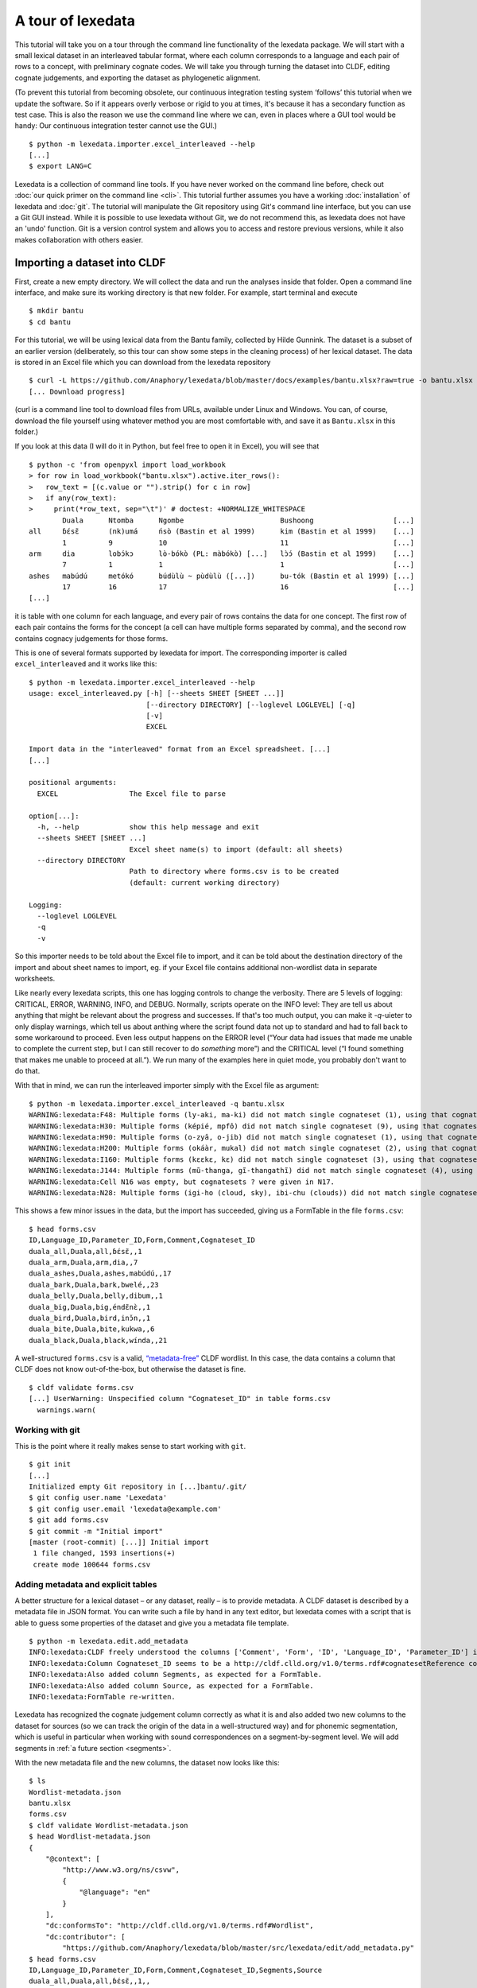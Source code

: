 ##################
A tour of lexedata
##################

This tutorial will take you on a tour through the command line functionality of
the lexedata package. We will start with a small lexical dataset in an
interleaved tabular format, where each column corresponds to a language and each
pair of rows to a concept, with preliminary cognate codes. We will take you
through turning the dataset into CLDF, editing cognate judgements, and
exporting the dataset as phylogenetic alignment.

(To prevent this tutorial from becoming obsolete, our continuous integration
testing system ‘follows’ this tutorial when we update the software. So if it
appears overly verbose or rigid to you at times, it's because it has a secondary
function as test case. This is also the reason we use the command line where we
can, even in places where a GUI tool would be handy: Our continuous integration
tester cannot use the GUI.) ::

    $ python -m lexedata.importer.excel_interleaved --help
    [...]
    $ export LANG=C

Lexedata is a collection of command line tools. If you have never worked on the
command line before, check out :doc:`our quick primer on the command line <cli>`. This
tutorial further assumes you have a working :doc:`installation` of lexedata and
:doc:`git`. The tutorial will manipulate the Git repository using Git's command line
interface, but you can use a Git GUI instead. While it is possible to use lexedata without Git, we do not recommend this, as lexedata does not have an 'undo' function. Git is a version control system and allows you to access and restore previous versions, while it also makes collaboration with others easier.

*****************************
Importing a dataset into CLDF
*****************************

First, create a new empty directory. We will collect the data and run
the analyses inside that folder. Open a command line interface, and
make sure its working directory is that new folder. For example,
start terminal and execute ::

    $ mkdir bantu
    $ cd bantu

For this tutorial, we will be using lexical data from the Bantu family,
collected by Hilde Gunnink. The dataset is a subset of an earlier version 
(deliberately, so this tour can show some steps in the cleaning process) of her lexical dataset.
The data is stored in an Excel file which you can download from
the lexedata repository ::

    $ curl -L https://github.com/Anaphory/lexedata/blob/master/docs/examples/bantu.xlsx?raw=true -o bantu.xlsx
    [... Download progress]

(curl is a command line tool to download files from URLs, available
under Linux and Windows. You can, of course, download the file
yourself using whatever method you are most comfortable with, and save
it as ``Bantu.xlsx`` in this folder.)

If you look at this data (I will do it in Python, but feel free to open it in
Excel), you will see that ::

    $ python -c 'from openpyxl import load_workbook
    > for row in load_workbook("bantu.xlsx").active.iter_rows():
    >   row_text = [(c.value or "").strip() for c in row]
    >   if any(row_text):
    >     print(*row_text, sep="\t")' # doctest: +NORMALIZE_WHITESPACE
            Duala      Ntomba      Ngombe                       Bushoong                   [...]
    all     ɓɛ́sɛ̃       (nk)umá     ńsò (Bastin et al 1999)      kim (Bastin et al 1999)    [...]
            1          9           10                           11                         [...]
    arm     dia        lobɔ́kɔ      lò-bókò (PL: màbókò) [...]   lɔ̀ɔ́ (Bastin et al 1999)    [...]
            7          1           1                            1                          [...]
    ashes   mabúdú     metókó      búdùlù ~ pùdùlù ([...])      bu-tók (Bastin et al 1999) [...]
            17         16          17                           16                         [...]
    [...]

it is table with one column for each language, and every pair of rows contains
the data for one concept. The first row of each pair contains the forms for the
concept (a cell can have multiple forms separated by comma), and the second row
contains cognacy judgements for those forms.

This is one of several formats supported by lexedata for import. The
corresponding importer is called ``excel_interleaved`` and it works like this::

    $ python -m lexedata.importer.excel_interleaved --help
    usage: excel_interleaved.py [-h] [--sheets SHEET [SHEET ...]]
                                [--directory DIRECTORY] [--loglevel LOGLEVEL] [-q]
                                [-v]
                                EXCEL

    Import data in the "interleaved" format from an Excel spreadsheet. [...]
    [...]

    positional arguments:
      EXCEL                 The Excel file to parse

    option[...]:
      -h, --help            show this help message and exit
      --sheets SHEET [SHEET ...]
                            Excel sheet name(s) to import (default: all sheets)
      --directory DIRECTORY
                            Path to directory where forms.csv is to be created
                            (default: current working directory)

    Logging:
      --loglevel LOGLEVEL
      -q
      -v

So this importer needs to be told about the Excel file to import, and it can be
told about the destination directory of the import and about sheet names to
import, eg. if your Excel file contains additional non-wordlist data in separate
worksheets.

Like nearly every lexedata scripts, this one has logging controls to change the
verbosity. There are 5 levels of logging: CRITICAL, ERROR, WARNING, INFO, and
DEBUG. Normally, scripts operate on the INFO level: They are tell us about
anything that might be relevant about the progress and successes. If that's too
much output, you can make it *-q*-uieter to only display warnings, which tell us
about anthing where the script found data not up to standard and had to fall
back to some workaround to proceed. Even less output happens on the ERROR level
(“Your data had issues that made me unable to complete the current step, but I
can still recover to do *something* more”) and the CRITICAL level (“I found
something that makes me unable to proceed at all.”). We run many of the examples
here in quiet mode, you probably don't want to do that.

With that in mind, we can run the interleaved importer simply with the Excel
file as argument::

    $ python -m lexedata.importer.excel_interleaved -q bantu.xlsx
    WARNING:lexedata:F48: Multiple forms (ly-aki, ma-ki) did not match single cognateset (1), using that cognateset for each form.
    WARNING:lexedata:H30: Multiple forms (képié, mpfô) did not match single cognateset (9), using that cognateset for each form.
    WARNING:lexedata:H90: Multiple forms (o-zyâ, o-jib) did not match single cognateset (1), using that cognateset for each form.
    WARNING:lexedata:H200: Multiple forms (okáàr, mukal) did not match single cognateset (2), using that cognateset for each form.
    WARNING:lexedata:I160: Multiple forms (kɛɛkɛ, kɛ) did not match single cognateset (3), using that cognateset for each form.
    WARNING:lexedata:J144: Multiple forms (mũ-thanga, gĩ-thangathĩ) did not match single cognateset (4), using that cognateset for each form.
    WARNING:lexedata:Cell N16 was empty, but cognatesets ? were given in N17.
    WARNING:lexedata:N28: Multiple forms (igi-ho (cloud, sky), ibi-chu (clouds)) did not match single cognateset (2), using that cognateset for each form.

This shows a few minor issues in the data, but the import has succeeded, giving
us a FormTable in the file ``forms.csv``::

    $ head forms.csv
    ID,Language_ID,Parameter_ID,Form,Comment,Cognateset_ID
    duala_all,Duala,all,ɓɛ́sɛ̃,,1
    duala_arm,Duala,arm,dia,,7
    duala_ashes,Duala,ashes,mabúdú,,17
    duala_bark,Duala,bark,bwelé,,23
    duala_belly,Duala,belly,dibum,,1
    duala_big,Duala,big,éndɛ̃nɛ̀,,1
    duala_bird,Duala,bird,inɔ̌n,,1
    duala_bite,Duala,bite,kukwa,,6
    duala_black,Duala,black,wínda,,21

A well-structured ``forms.csv`` is a valid, `“metadata-free”
<https://github.com/cldf/cldf#metadata-free-conformance>`_ CLDF wordlist. In
this case, the data contains a column that CLDF does not know out-of-the-box,
but otherwise the dataset is fine. ::

    $ cldf validate forms.csv 
    [...] UserWarning: Unspecified column "Cognateset_ID" in table forms.csv
      warnings.warn(

Working with git
================

This is the point where it really makes sense to start working with ``git``. ::

    $ git init
    [...]
    Initialized empty Git repository in [...]bantu/.git/
    $ git config user.name 'Lexedata'
    $ git config user.email 'lexedata@example.com'
    $ git add forms.csv
    $ git commit -m "Initial import"
    [master (root-commit) [...]] Initial import
     1 file changed, 1593 insertions(+)
     create mode 100644 forms.csv

Adding metadata and explicit tables
===================================

A better structure for a lexical dataset – or any dataset, really – is to
provide metadata. A CLDF dataset is described by a metadata file in JSON format.
You can write such a file by hand in any text editor, but lexedata comes with a
script that is able to guess some properties of the dataset and give you a
metadata file template. ::

    $ python -m lexedata.edit.add_metadata
    INFO:lexedata:CLDF freely understood the columns ['Comment', 'Form', 'ID', 'Language_ID', 'Parameter_ID'] in your forms.csv.
    INFO:lexedata:Column Cognateset_ID seems to be a http://cldf.clld.org/v1.0/terms.rdf#cognatesetReference column.
    INFO:lexedata:Also added column Segments, as expected for a FormTable.
    INFO:lexedata:Also added column Source, as expected for a FormTable.
    INFO:lexedata:FormTable re-written.

Lexedata has recognized the cognate judgement column correctly as what it is and
also added two new columns to the dataset for sources (so we can track the
origin of the data in a well-structured way) and for phonemic segmentation,
which is useful in particular when working with sound correspondences on a
segment-by-segment level. We will add segments in :ref:`a future section <segments>`.

With the new metadata file and the new columns, the dataset now looks like this::

    $ ls
    Wordlist-metadata.json
    bantu.xlsx
    forms.csv
    $ cldf validate Wordlist-metadata.json
    $ head Wordlist-metadata.json
    {
        "@context": [
            "http://www.w3.org/ns/csvw",
            {
                "@language": "en"
            }
        ],
        "dc:conformsTo": "http://cldf.clld.org/v1.0/terms.rdf#Wordlist",
        "dc:contributor": [
            "https://github.com/Anaphory/lexedata/blob/master/src/lexedata/edit/add_metadata.py"
    $ head forms.csv
    ID,Language_ID,Parameter_ID,Form,Comment,Cognateset_ID,Segments,Source
    duala_all,Duala,all,ɓɛ́sɛ̃,,1,,
    duala_arm,Duala,arm,dia,,7,,
    duala_ashes,Duala,ashes,mabúdú,,17,,
    duala_bark,Duala,bark,bwelé,,23,,
    duala_belly,Duala,belly,dibum,,1,,
    duala_big,Duala,big,éndɛ̃nɛ̀,,1,,
    duala_bird,Duala,bird,inɔ̌n,,1,,
    duala_bite,Duala,bite,kukwa,,6,,
    duala_black,Duala,black,wínda,,21,,

The ``cldf validate`` script only outputs problems, so if it prints out nothing,
it means that the dataset conforms to the CLDF standard! That's a good starting
point to create a new commit. ::

    $ git add Wordlist-metadata.json
    $ git commit -m "Add metadata file"
    [master [...]] Add metadata file
     1 file changed, 87 insertions(+)
     create mode 100644 Wordlist-metadata.json

Now that we have a good starting point, we can start working with the data and
improving it. First, we change the template metadata file to include an actual
description of what most people might understand when we say “metadata”:
Authors, provenience, etc.

    ::

        {
            "@context": [
                "http://www.w3.org/ns/csvw",
                {
                    "@language": "en"
                }
            ],
            "dc:conformsTo": "http://cldf.clld.org/v1.0/terms.rdf#Wordlist",
            "dc:contributor": [
                "https://github.com/Anaphory/lexedata/blob/master/src/lexedata/edit/add_metadata.py"
            ],
            "dialect": {
                "commentPrefix": null
            },
            "tables": [
                {
                    "dc:conformsTo": "http://cldf.clld.org/v1.0/terms.rdf#FormTable",
                    "dc:extent": 1592,
                    "tableSchema": {
                        "columns": [
                            {
                                "datatype": {
                                    "base": "string",
                                    "format": "[a-zA-Z0-9_-]+"
                                },
                                "propertyUrl": "http://cldf.clld.org/v1.0/terms.rdf#id",
                                "required": true,
                                "name": "ID"
                            },
                            {
                                "dc:description": "A reference to a language (or variety) the form belongs to",
                                "dc:extent": "singlevalued",
                                "datatype": "string",
                                "propertyUrl": "http://cldf.clld.org/v1.0/terms.rdf#languageReference",
                                "required": true,
                                "name": "Language_ID"
                            },
                            {
                                "dc:description": "A reference to the meaning denoted by the form",
                                "datatype": "string",
                                "propertyUrl": "http://cldf.clld.org/v1.0/terms.rdf#parameterReference",
                                "required": true,
                                "name": "Parameter_ID"
                            },
                            {
                                "dc:description": "The written expression of the form. If possible the transcription system used for the written form should be described in CLDF metadata (e.g. via adding a common property `dc:conformsTo` to the column description using concept URLs of the GOLD Ontology (such as [phonemicRep](http://linguistics-ontology.org/gold/2010/phonemicRep) or [phoneticRep](http://linguistics-ontology.org/gold/2010/phoneticRep)) as values).",
                                "dc:extent": "singlevalued",
                                "datatype": "string",
                                "propertyUrl": "http://cldf.clld.org/v1.0/terms.rdf#form",
                                "required": true,
                                "name": "Form"
                            },
                            {
                                "datatype": "string",
                                "propertyUrl": "http://cldf.clld.org/v1.0/terms.rdf#comment",
                                "required": false,
                                "name": "Comment"
                            },
                            {
                                "datatype": "string",
                                "propertyUrl": "http://cldf.clld.org/v1.0/terms.rdf#cognatesetReference",
                                "name": "Cognateset_ID"
                            },
                            {
                                "dc:extent": "multivalued",
                                "datatype": "string",
                                "propertyUrl": "http://cldf.clld.org/v1.0/terms.rdf#segments",
                                "required": false,
                                "separator": " ",
                                "name": "Segments"
                            },
                            {
                                "datatype": "string",
                                "propertyUrl": "http://cldf.clld.org/v1.0/terms.rdf#source",
                                "required": false,
                                "separator": ";",
                                "name": "Source"
                            }
                        ],
                        "primaryKey": [
                            "ID"
                        ]
                    },
                    "url": "forms.csv"
                }
            ]
        }

    -- Wordlist-metadata.json

And commit. ::

    $ git commit -am "Add metadata"
    [...]

Adding satellite tables
-----------------------
    
Another useful step is to make languages, concepts, and cognate codes explicit.
Currently, all the dataset knows about these their names. We can generate a
scaffold for metadata about languages etc. with another tool. ::

    $ python -m lexedata.edit.add_table LanguageTable
    INFO:lexedata:Found 14 different entries for your new LanguageTable.
    $ python -m lexedata.edit.add_table ParameterTable
    INFO:lexedata:Found 100 different entries for your new ParameterTable.
    WARNING:lexedata:Some of your reference values are not valid as IDs: ['go to', 'rain (v)', 'sick, be', 'sleep (v)']. You can transform them into valid ids by running lexedata.edit.simplify_ids

“Parameter” is CLDF speak for the things sampled per-language. In a
StructureDataset this might be typological features, in a Wordlist the
ParameterTable contains the concepts. The warning we will ignore for now.

Every form belongs to one language, and every language has multiple forms. This
is a simple 1:n relationship. Every form has and one or more concepts associated
to it (in this way, CLDF supports annotating polysemies) and every concept has
several forms, in different languages but also synonyms within a single
language. This can easily be reflected by entries in the FormTable. So far, so
good. ::

    $ git add languages.csv parameters.csv
    $ git commit -am "Add language and concept tables"
    [master [...]] Add language and concept tables
     3 files changed, 246 insertions(+), 1 deletion(-)
     create mode 100644 languages.csv
     create mode 100644 parameters.csv

The logic behind cognate judgements is slightly different. A form belongs to one
or more cognate sets, but in addition to the cognate class, there may be
additional properties of a cognate judgement, such as alignments, segments the
judgement is about (if it is a partial cognate judgement), comments (“dubious:
m~t is unexplained”) or the source claiming the etymological relationship.
Because of this, there is a separate table for cognate judgements, the
CognateTable, and *that* table then refers to a CognatesetTable we can make
explicit. ::

    $ python -m lexedata.edit.add_cognate_table
    CRITICAL:lexedata:You must specify whether cognatesets have dataset-wide unique ids or not (--unique-id)

In our example dataset, cognate class “1” for all is not cognate with class “1”
for arm, so we need to tell ``add_cognate_table`` that these IDs are only unique
within a concept::

    $ python -m lexedata.edit.add_cognate_table -q --unique-id concept
    WARNING:lexedata:No segments found for form duala_all (ɓɛ́sɛ̃).
    WARNING:lexedata:No segments found for form duala_arm (dia).
    WARNING:lexedata:No segments found for form duala_ashes (mabúdú).
    WARNING:lexedata:No segments found for form duala_bark (bwelé).
    WARNING:lexedata:No segments found for 1592 forms. You can generate segments using `lexedata.edit.segment_using_clts`.

Clean the data
==============

The cognate table needs to represent whether some or all of a form is judged to
be cognate, and for that it needs the segments to be present. So before we
continue, we use git to undo the creation of the cognate table. ::

    $ git checkout .
    Updated 2 paths from the index

Adding segments at this stage is dangerous: Some of our forms still contain
comments etc., and as first step we should move those out of the actual
`form <https://cldf.clld.org/v1.0/terms.rdf#form>`_ column. ::

    $ python -m lexedata.edit.clean_forms
    ERROR:lexedata:Line 962: Form 'raiha (be long' has unbalanced brackets. I did not modify the row.
    INFO:lexedata:Line 106: Split form 'lopoho ~ mpoho ~ lòpòhó' into 3 elements.
    INFO:lexedata:Line 113: Split form 'lokúa ~ nkúa' into 2 elements.
    INFO:lexedata:Line 116: Split form 'yǒmbi ~ biómbi' into 2 elements.
    INFO:lexedata:Line 154: Split form 'lopíko ~ mpíko' into 2 elements.
    INFO:lexedata:Line 162: Split form 'ngómbá ~ ngòmbá' into 2 elements.
    INFO:lexedata:Line 165: Split form 'lokála ~ nkála' into 2 elements.
    INFO:lexedata:Line 169: Split form 'moólo ~ miólo' into 2 elements.
    INFO:lexedata:Line 171: Split form 'mbókà ~ mambóka' into 2 elements.
    INFO:lexedata:Line 194: Split form 'yěmi ~ elemi' into 2 elements.
    INFO:lexedata:Line 211: Split form 'búdùlù ~ pùdùlù' into 2 elements.
    INFO:lexedata:Line 212: Split form 'émpósù ~ ímpósù' into 2 elements.
    INFO:lexedata:Line 214: Split form 'nɛ́nɛ ~ nɛ́nɛ́nɛ' into 2 elements.
    [...]
    
Good job! Sometimes the form that is more interesting for historical linguistics
may have ended up in the ‘variants’ column, but overall, this is a big
improvement.

.. _segments:

Add phonemic segments
---------------------

Then we add the segments using the dedicated script. ::

    $ python -m lexedata.edit.add_segments -q # doctest: +NORMALIZE_WHITESPACE
    WARNING:lexedata:In form duala_one (line 67): Impossible sound '/' encountered in pɔ́ / ewɔ́ – You cannot use CLTS extended normalization with this script. The slash was skipped and not included in the segments.
    WARNING:lexedata:In form duala_snake (line 84): Unknown sound ' encountered in nam'a bwaba
    WARNING:lexedata:In form ngombe_all (line 210): Unknown sound ń encountered in ńsò
    WARNING:lexedata:In form ngombe_cold (line 227): Unknown sound ḿ encountered in ḿpyo
    WARNING:lexedata:In form bushoong_dog_s2 (line 363): Unknown sound m̀ encountered in m̀mbwá
    WARNING:lexedata:In form bushoong_neck_s2 (line 411): Unknown sound ʼ encountered in ikɔ́l’l
    WARNING:lexedata:In form bushoong_sleep_v (line 430): Unknown sound ' encountered in abem't
    WARNING:lexedata:In form nzebi_bone (line 564): Unknown sound š encountered in lə̀-šiʃí
    WARNING:lexedata:In form nzebi_give (line 587): Unknown sound š encountered in šɛ
    WARNING:lexedata:In form nzebi_hair (line 589): Unknown sound * encountered in lə̀-náàŋgá * náàŋgá
    WARNING:lexedata:In form nzebi_nail (line 612): Unknown sound * encountered in lə̀-ɲâdà * ɲâdà
    WARNING:lexedata:In form nzebi_path (line 618): Unknown sound * encountered in ndzilá * mà-ndzilá
    WARNING:lexedata:In form nzebi_person (line 619): Unknown sound * encountered in mùù-tù * bàà-tà
    WARNING:lexedata:In form nzebi_seed (line 627): Unknown sound š encountered in ì-šɛ̂dí
    WARNING:lexedata:In form nzadi_arm (line 655): Unknown sound ` encountered in lwǒ`
    WARNING:lexedata:In form nzadi_new_s2 (line 740): Unknown sound * encountered in odzá:ng * nzáng
    WARNING:lexedata:In form nzadi_rain_s2 (line 750): Unknown sound ɩ́ encountered in mbvɩ́l
    WARNING:lexedata:In form nzadi_tongue (line 779): Unknown sound ɩ́ encountered in lɩlɩ́m
    WARNING:lexedata:In form nzadi_tongue (line 779): Unknown sound ɩ encountered in lɩlɩ́m
    WARNING:lexedata:In form lega_woman_s2 (line 903): Unknown sound o̩ encountered in mo̩-kazi
    WARNING:lexedata:In form kikuyu_long_s2 (line 963): Unknown sound ( encountered in raiha (be long
    WARNING:lexedata:In form kikuyu_tail_s2 (line 1009): Unknown sound ' encountered in gĩ-tong'oe
    WARNING:lexedata:In form swahili_bite (line 1141): Unknown sound ' encountered in ng'ata
    | LanguageID   | Sound   |   Occurrences | Comment                                                                                     |
    |--------------+---------+---------------+---------------------------------------------------------------------------------------------|
    | Duala        |         |             1 | illegal symbol                                                                              |
    | Duala        | '       |             1 | unknown sound                                                                               |
    | Ngombe       | ń      |             1 | unknown sound                                                                               |
    | Ngombe       | ḿ      |             1 | unknown sound                                                                               |
    | Bushoong     | m̀      |             1 | unknown sound                                                                               |
    | Bushoong     | ʼ       |             1 | unknown sound                                                                               |
    | Bushoong     | '       |             1 | unknown sound                                                                               |
    | Nzebi        | š      |             3 | unknown sound                                                                               |
    | Nzebi        | *       |             4 | unknown sound                                                                               |
    | Nzadi        | ↄ       |             8 | 'ↄ' replaced by 'ɔ' in segments. Run with `--replace-form` to apply this also to the forms. |
    | Nzadi        | `       |             1 | unknown sound                                                                               |
    | Nzadi        | *       |             1 | unknown sound                                                                               |
    | Nzadi        | ɩ́      |             2 | unknown sound                                                                               |
    | Nzadi        | ɩ       |             1 | unknown sound                                                                               |
    | Lega         | o̩      |             1 | unknown sound                                                                               |
    | Kikuyu       | (       |             1 | unknown sound                                                                               |
    | Kikuyu       | '       |             1 | unknown sound                                                                               |
    | Swahili      | '       |             1 | unknown sound                                                                               |

Some of those warnings relate to unsplit forms. We should clean up a bit, and
tell ``clean_forms`` about new separators and re-run::

    $ git checkout .
    Updated 2 paths from the index
    $ sed -i.bak -e '/kikuyu_long_s2/s/(be long/(be long)/' forms.csv
    $ python -m lexedata.edit.clean_forms -k '~' '*' -s ',' ';' '/'
    INFO:lexedata:Line 66: Split form 'pɔ́ / ewɔ́' into 2 elements.
    [...]
    INFO:lexedata:Line 588: Split form 'lə̀-náàŋgá * náàŋgá' into 2 elements.
    INFO:lexedata:Line 611: Split form 'lə̀-ɲâdà * ɲâdà' into 2 elements.
    INFO:lexedata:Line 617: Split form 'ndzilá * mà-ndzilá' into 2 elements.
    INFO:lexedata:Line 618: Split form 'mùù-tù * bàà-tà' into 2 elements.
    INFO:lexedata:Line 625: Split form 'mɔ ~ mɔ́ɔ̀nɔ̀' into 2 elements.
    INFO:lexedata:Line 725: Split form 'i-baa ~ i-báːl' into 2 elements.
    INFO:lexedata:Line 739: Split form 'odzá:ng * nzáng' into 2 elements.
    [...]
    $ python -m lexedata.edit.add_segments -q --replace-form # doctest: +NORMALIZE_WHITESPACE
    WARNING:lexedata:In form duala_snake (line 84): Unknown sound ' encountered in nam'a bwaba
    WARNING:lexedata:In form ngombe_all (line 210): Unknown sound ń encountered in ńsò
    WARNING:lexedata:In form ngombe_cold (line 227): Unknown sound ḿ encountered in ḿpyo
    WARNING:lexedata:In form bushoong_dog_s2 (line 363): Unknown sound m̀ encountered in m̀mbwá
    WARNING:lexedata:In form bushoong_neck_s2 (line 411): Unknown sound ʼ encountered in ikɔ́l’l
    WARNING:lexedata:In form bushoong_sleep_v (line 430): Unknown sound ' encountered in abem't
    WARNING:lexedata:In form nzebi_bone (line 564): Unknown sound š encountered in lə̀-šiʃí
    WARNING:lexedata:In form nzebi_give (line 587): Unknown sound š encountered in šɛ
    WARNING:lexedata:In form nzebi_seed (line 627): Unknown sound š encountered in ì-šɛ̂dí
    WARNING:lexedata:In form nzadi_arm (line 655): Unknown sound ` encountered in lwǒ`
    WARNING:lexedata:In form nzadi_rain_s2 (line 750): Unknown sound ɩ́ encountered in mbvɩ́l
    WARNING:lexedata:In form nzadi_tongue (line 779): Unknown sound ɩ́ encountered in lɩlɩ́m
    WARNING:lexedata:In form nzadi_tongue (line 779): Unknown sound ɩ encountered in lɩlɩ́m
    WARNING:lexedata:In form lega_woman_s2 (line 903): Unknown sound o̩ encountered in mo̩-kazi
    WARNING:lexedata:In form kikuyu_tail_s2 (line 1009): Unknown sound ' encountered in gĩ-tong'oe
    WARNING:lexedata:In form swahili_bite (line 1141): Unknown sound ' encountered in ng'ata
    | LanguageID   | Sound   |   Occurrences | Comment                                    |
    |--------------+---------+---------------+--------------------------------------------|
    | Duala        | '       |             1 | unknown sound                              |
    | Ngombe       | ń      |             1 | unknown sound                              |
    | Ngombe       | ḿ      |             1 | unknown sound                              |
    | Bushoong     | m̀      |             1 | unknown sound                              |
    | Bushoong     | ʼ       |             1 | unknown sound                              |
    | Bushoong     | '       |             1 | unknown sound                              |
    | Nzebi        | š      |             3 | unknown sound                              |
    | Nzadi        | ↄ       |             8 | 'ↄ' replaced by 'ɔ' in segments and forms. |
    | Nzadi        | `       |             1 | unknown sound                              |
    | Nzadi        | ɩ́      |             2 | unknown sound                              |
    | Nzadi        | ɩ       |             1 | unknown sound                              |
    | Lega         | o̩      |             1 | unknown sound                              |
    | Kikuyu       | '       |             1 | unknown sound                              |
    | Swahili      | '       |             1 | unknown sound                              |

There are a few unknown symbols left in the data, but most of it is clean IPA now. ::

    $ git commit -am "Clean up forms"
    [...]
   
Add more tables
---------------

With the segments in place, we can go back to adding the cognate table back in
and proceed to add the cognateset table. ::
    
    $ python -m lexedata.edit.add_cognate_table -q --unique-id concept
    $ python -m lexedata.edit.add_table CognatesetTable
    INFO:lexedata:Found 651 different entries for your new CognatesetTable.
    $ git add cognates.csv cognatesets.csv
    $ git commit -am "Add cognate and cognateset tables"
    [...]

Create a consistent dataset
----------------------------
Now all the external properties of a form can be annotated with explicit
metadata in their own table files, for example for the languages:

    ::

        ID,Name,Macroarea,Latitude,Longitude,Glottocode,ISO639P3code
        Bushoong,Bushoong,,,,,
        Duala,Duala,,,,,
        Fwe,Fwe,,,,,
        Ha,Ha,,,,,
        Kikuyu,Kikuyu,,,,,
        Kiyombi,Kiyombi,,,,,
        Lega,Lega,,,,,
        Luganda,Luganda,,,,,
        Ngombe,Ngombe,,,,,
        Ntomba,Ntomba,,,,,
        Nyamwezi,Nyamwezi,,,,,
        Nzadi,Nzadi,,,,,
        Nzebi,Nzebi,,,,,
        Swahili,Swahili,,,,,

    -- languages.csv

If you edit files by hand, it's always good to check CLDF compliance afterwards
– small typos are just too easy to make, and they don't catch the eye. ::
    
    $ git commit -am "Update language metadata"
    [...]
    $ cldf validate Wordlist-metadata.json
    WARNING parameters.csv:37:1 ID: invalid lexical value for string: go to
    WARNING parameters.csv:70:1 ID: invalid lexical value for string: rain (v)
    WARNING parameters.csv:77:1 ID: invalid lexical value for string: sick, be
    WARNING parameters.csv:80:1 ID: invalid lexical value for string: sleep (v)
    WARNING parameters.csv:37:1 ID: invalid lexical value for string: go to
    WARNING parameters.csv:70:1 ID: invalid lexical value for string: rain (v)
    WARNING parameters.csv:77:1 ID: invalid lexical value for string: sick, be
    WARNING parameters.csv:80:1 ID: invalid lexical value for string: sleep (v)
    WARNING forms.csv:39 Key `go to` not found in table parameters.csv
    WARNING forms.csv:72 Key `rain (v)` not found in table parameters.csv
    WARNING forms.csv:79 Key `sick, be` not found in table parameters.csv
    WARNING forms.csv:82 Key `sleep (v)` not found in table parameters.csv
    [...]

Ah, we had been warned about something like this above. We can easily fix this
by removing the 'format' restriction from ParameterTable's ID column::

    $ patch -u --verbose > /dev/null << EOF
    > --- Wordlist-metadata.json	2021-12-12 02:04:28.519080902 +0100
    > +++ Wordlist-metadata.json~	2021-12-12 02:05:36.161817085 +0100
    > @@ -181,8 +181,7 @@
    >                  "columns": [
    >                      {
    >                          "datatype": {
    > -                            "base": "string",
    > -                            "format": "[a-zA-Z0-9_\\\-]+"
    > +                            "base": "string"
    >                          },
    >                          "propertyUrl": "http://cldf.clld.org/v1.0/terms.rdf#id",
    >                          "required": true,
    > @@ -329,4 +328,4 @@
    >              "url": "cognatesets.csv"
    >          }
    >      ]
    > -}
    > \ No newline at end of file
    > +}
    > EOF

Now the dataset conforms to cldf::
    
    $ cldf validate Wordlist-metadata.json
    $ git commit -am "Make dataset valid!"
    [...]

Extended extended CLDF compatibility
====================================

We have taken this dataset from a somewhat ideosyncratic format to metadata-free
CLDF and to a dataset with extended CLDF compliance. The ``cldf validate``
script checks for strict conformance with the CLDF standard. However, there are
some assumptions which lexedata and also some other CLDF-aware tools tend to
make which are not strictly mandated by the CLDF specifications. One such
assumption is the one that led to the issue above:

    Each CLDF data table SHOULD contain a column which uniquely identifies a row
    in the table. This column SHOULD be marked using:

    - a propertyUrl of http://cldf.cld.org/v1.0/terms.rdf#id
    - the column name ID in the case of metadata-free conformance.

    To allow usage of identifiers as path components of URIs and ensure they are
    portable across systems, identifiers SHOULD be composed of alphanumeric
    characters, underscore ``_`` and hyphen ``-`` only, i.e. match the regular
    expression ``[a-zA-Z0-9\-_]+`` (see RFC 3986).

    -- https://github.com/cldf/cldf#identifier

Because of the potential use in URLs, our table adder adds tables with the ID
format that we encountered above. This specification uses the word 'SHOULD', not
'MUST', which `allows to ignore the requirement in certain circumstances
<https://datatracker.ietf.org/doc/html/rfc2119#section-3>`_ and thus ``cldf
validate`` does not enforce it. We do however provide a separate report script
that points out this and other deviations from sensible assumptions. ::

    $ python -m lexedata.report.extended_cldf_validate 2>&1 | head -n 2
    WARNING:lexedata:Table parameters.csv has an unconstrained ID column ID. Consider setting its format to [a-zA-Z0-9_-]+ and/or running `lexedata.edit.simplify_ids`.
    INFO:lexedata:Caching table forms.csv

As that message tells us (I have cut off all the later messages, showing only
the first two lines of output), we can fix this using another tool from the
lexedata toolbox::

    $ python -m lexedata.edit.simplify_ids --table parameters.csv
    INFO:lexedata:Handling table parameters.csv…
    [...]
    $ git commit -am "Regenerate concept IDs"
    [...]

This was however not the only issue with the data. ::

    $ python -m lexedata.report.extended_cldf_validate -q
    WARNING:lexedata:In cognates.csv, row 2: Referenced segments in form resolve to ɓ ɛ́ s ɛ̃, while alignment contains segments .
    WARNING:lexedata:In cognates.csv, row 3: Referenced segments in form resolve to d i a, while alignment contains segments .
    WARNING:lexedata:In cognates.csv, row 4: Referenced segments in form resolve to m a b ú d ú, while alignment contains segments .
    WARNING:lexedata:In cognates.csv, row 5: Referenced segments in form resolve to b w e l é, while alignment contains segments .
    WARNING:lexedata:In cognates.csv, row 6: Referenced segments in form resolve to d i b u m, while alignment contains segments .
    WARNING:lexedata:In cognates.csv, row 7: Referenced segments in form resolve to é n d ɛ̃ n ɛ̀, while alignment contains segments .
    WARNING:lexedata:In cognates.csv, row 8: Referenced segments in form resolve to i n ɔ̌ n, while alignment contains segments .
    [...]

The alignment column of the cognate table is empty, so for no form is there a
match between the segments assigned to a cognate set (the segment slice, applied
to the segments in the FormTable) and the segments occuring in the alignment.
The easy way out here is the alignment script – which is not very clever, but
working on the cognate data in detail is a later step. ::

    $ python -m lexedata.edit.align
    INFO:lexedata:Caching table FormTable
    100%|██████████| 1592/1592 [...]
    INFO:lexedata:Aligning the cognate segments
    100%|██████████| 1592/1592 [...]
    $ git commit -am "Align"
    [...]

Lastly, with accented unicode characters, there are (simlified) two different
conventions: Storing the characters as composed as possible (so è would be a
single character) or as decomposed as possible (storing è as a combining `
character and e). We generally use the composed “NFC” convention, so if you are
in doubt, you can always normalize them to that convention. ::

    $ python -m lexedata.edit.normalize_unicode
    INFO:lexedata:Normalizing [...]forms.csv…
    INFO:lexedata:Normalizing [...]languages.csv…
    INFO:lexedata:Normalizing [...]parameters.csv…
    INFO:lexedata:Normalizing [...]cognates.csv…
    INFO:lexedata:Normalizing [...]cognatesets.csv…
    $ python -m lexedata.report.extended_cldf_validate -q
    $ git commit -am "Get data ready to start editing"
    [...]

We have told the extended validator to be quiet, so no output means it has
nothing to complain about: Our dataset is not only valid CLDF, but also
compatible with the general assumptions of lexedata.

********************
Editing the dataset
********************

We are about to start editing. In the process, we may introduce new issues into
the dataset. Therefore it makes sense to mark this current version with a git
tag. If we ever need to return to this version, the tag serves as a memorable
anchor. ::

    $ git tag import_complete

Adding status columns
=====================

While editing datasets, it is often useful to track the status of different
objects. This holds in particular when some non-obvious editing steps are done
automatically. Due to this, lexedata supports status columns. Many scripts fill
the status column of a table they manipulate with a short message. The ``align``
script has already done that for us::

    $ head -n3 cognates.csv
    ID,Form_ID,Cognateset_ID,Segment_Slice,Alignment,Source,Status_Column
    duala_all,duala_all,all_1,1:4,ɓ ɛ́ s ɛ̃ - -,,automatically aligned
    duala_arm,duala_arm,arm_7,1:3,d i a,,automatically aligned

Most scripts do not add a status column if there is none. To make use of this
functionality, we therefore add status columns to all tables. ::

    $ python -m lexedata.edit.add_status_column 
    INFO:lexedata:Tables to have a status column: ['forms.csv', 'cognatesets.csv', 'cognates.csv', 'parameters.csv']
    INFO:lexedata:Table cognates.csv already contains a Status_Column.
    $ git commit -am "Add status columns"
    [...]

Improve Concepts
================

The first items we want to edit are the concepts, and the links between the
forms and the concepts. Currently, our parameter table lists for every concept
only a name and an ID derived from the name. There is also space for a
description, which we have left unfilled.

For many subsequent tasks, it is useful to know whether concepts are related or
not. The `CLICS³ database <https://clics.clld.org/>`_ contains a network of
colexifications: Concepts that are expressed by the same form in vastly
different languages can be assumed to be related. Lexedata comes with a copy of
the CLICS³ network, but in order to use it, we need to map concepts to
`Concepticon <https://concepticon.clld.org>`_, a catalog of concepts found in
different word lists.

Guess Concepticon links
-----------------------

Concepticon comes with some functionality to guess concepticon IDs based on
concept glosses. The concepticon script only takes one gloss language into
account. Lexedata provides a script that can take multiple gloss languages – we
don't have those here, but the lexedata script can also add Concepticon's
normalized glosses and definitions to our parameter table, so we use that script
here. Our “Name” column in the ParameterTable contains English (“en”) glosses,
so pass that information to the script::

    $ python -m lexedata.edit.add_concepticon -q -l Name=en --add-concept-set-names --add-definitions
    OrderedDict([('ID', 'bark'), ('Name', 'bark'), ('Description', None), ('Status_Column', None), ('Concepticon_ID', None)]) 2 [('1204', 3), ('1206', 1)]
    OrderedDict([('ID', 'breast'), ('Name', 'breast'), ('Description', None), ('Status_Column', None), ('Concepticon_ID', None)]) 2 [('1402', 3), ('1592', 1)]
    [...]
    
The output shows the concepts in our dataset with some ambiguous mappings to concepticon. Now is the time to check andif necessary fix the mappings. ::

    $ cat parameters.csv 
    ID,Name,Description,Status_Column,Concepticon_ID,Concepticon_Gloss,Concepticon_Definition
    all,all,,automatic Concepticon link,98,ALL,The totality of.
    arm,arm,,automatic Concepticon link,1673,ARM,"The upper limb, extending from the shoulder to the wrist and sometimes including the hand."
    [...]
    $ sed -i.bak -s 's/^go_to.*/go_to,go to,,Concepticon link checked,695,GO,To get from one place to another by any means./' parameters.csv
    $ sed -i.bak -s 's/automatic Concepticon link/Concepticon link checked/' parameters.csv

Merging polysemous forms
------------------------

There are a few identical forms in different concepts. Because we have connected
our concepts to Concepticon, and therefore we have access to their CLICS³
network, the homophones report can tell us whether two concepts are connected
and thus likely polysemies of a single word::

    $ python -m lexedata.report.homophones -o homophones.txt
    $ cat homophones.txt
    Ntomba, 'lopoho': Connected:
    	 ntomba_bark (bark)
    	 ntomba_skin (skin)
    Ngombe, 'nɛ́nɛ': Connected:
    	 ngombe_big (big)
    	 ngombe_many (many)
    Bushoong, 'yɛɛn': Connected:
    	 bushoong_go_to (go_to)
    	 bushoong_walk (walk)
    Bushoong, 'dǐin': Connected:
    	 bushoong_name (name)
    	 bushoong_tooth (tooth)
    Nzadi, 'o-tûm': Unconnected:
    	 nzadi_dig (dig)
    	 nzadi_heart_s2 (heart)
    Lega, 'ɛnda': Connected:
    	 lega_go_to (go_to)
    	 lega_walk (walk)
    Kikuyu, 'rĩa': Connected:
    	 kikuyu_eat (eat)
    	 kikuyu_what (what)
    Kikuyu, 'erũ': Unconnected:
    	 kikuyu_new (new)
    	 kikuyu_white (white)
    Swahili, 'jua': Unconnected:
    	 swahili_know (know)
    	 swahili_sun (sun)
    Ha, 'inda': Unconnected:
    	 ha_belly (belly)
    	 ha_louse (louse)
    Ha, 'gwa': Unconnected:
    	 ha_fall (fall)
    	 ha_rain_v (rain_v)
    Fwe, 'wa': Unconnected:
    	 fwe_fall (fall)
    	 fwe_give_s2 (give)
    Fwe, 'ya': Unconnected:
    	 fwe_go_to (go_to)
    	 fwe_new (new)

The output is not as helpful as we might have hoped (that ‘bark’ and ‘skin’ are
connected makes sense, but ‘eat’ and ‘what’ are connected and ‘new’ and ‘white’
disconnected?). We can edit this [1]_ to keep the polysemies ::

    $ cat > polysemies.txt << EOF
    > Ntomba, 'lopoho': Connected:
    > 	 ntomba_skin (skin)
    > 	 ntomba_bark (bark)
    > Ngombe, 'nɛ́nɛ': Connected:
    > 	 ngombe_big (big)
    > 	 ngombe_many (many)
    > Kikuyu, 'erũ': Unconnected:
    > 	 kikuyu_new (new)
    > 	 kikuyu_white (white)
    > Bushoong, 'yɛɛn': Connected:
    > 	 bushoong_go_to (go_to)
    > 	 bushoong_walk (walk)
    > Lega, 'ɛnda': Connected:
    > 	 lega_go_to (go_to)
    > 	 lega_walk (walk)
    > EOF

and feed this file into the ‘homophones merger’, which turns separate forms into
polysemous forms connected to multiple concepts. ::
  
    $ grep 'kikuyu_\(white\|new\)' forms.csv cognates.csv 
    forms.csv:kikuyu_new,Kikuyu,new,erũ,,e r ũ,,
    forms.csv:kikuyu_white,Kikuyu,white,erũ,,e r ũ,,
    cognates.csv:kikuyu_new,kikuyu_new,new_3,1:3,e r ũ,,automatically aligned
    cognates.csv:kikuyu_white,kikuyu_white,white_2,1:3,e r ũ,,automatically aligned
    $ python -m lexedata.edit.merge_homophones polysemies.txt
    WARNING:lexedata:I had to set a separator for your forms' concepts. I set it to ';'.
    INFO:lexedata:Going through forms and merging
    100%|██████████| 1592/1592 [...]
    $ grep 'kikuyu_\(white\|new\)' forms.csv cognates.csv 
    forms.csv:kikuyu_new,Kikuyu,new;white,erũ,,e r ũ,,
    cognates.csv:kikuyu_new,kikuyu_new,new_3,1:3,e r ũ,,automatically aligned
    cognates.csv:kikuyu_white,kikuyu_new,white_2,1:3,e r ũ,,automatically aligned
    $ git commit -am "Annotate polysemies"
    [master [...]] Annotate polysemies
     4 files changed, 3302 insertions(+), 3288 deletions(-)
     rewrite parameters.csv (100%)

Improve Cognatesets
===================

Now the dataset is in a very good shape. We can now start with the historical
linguistics, editing cognatesets and alignments.

Merge cognatesets
-----------------

From combining polysemous forms, we now have forms which are in two cognate
sets. Apart from this artefact of how we handle the data, cognate sets which do
not represent disjoint, consecutive groups of segments also occur when morpheme
boundaries have been eroded or when a language has non-concatenative morphemes,
which is the case that gives the name to our script reporting these. ::

    $ python -m lexedata.report.nonconcatenative_morphemes > overlapping_cogsets
    [...]
    WARNING:lexedata:In form ntomba_skin, segments are associated with multiple cognate sets.
    INFO:lexedata:In form ntomba_skin, segments 1:6 (l o p o h o) are in both cognate sets bark_22 and skin_27.
    WARNING:lexedata:In form ngombe_big, segments are associated with multiple cognate sets.
    INFO:lexedata:In form ngombe_big, segments 1:4 (n ɛ́ n ɛ) are in both cognate sets big_1 and many_12.
    WARNING:lexedata:In form bushoong_go_to, segments are associated with multiple cognate sets.
    INFO:lexedata:In form bushoong_go_to, segments 1:4 (y ɛ ɛ n) are in both cognate sets go_to_1 and walk_1.
    WARNING:lexedata:In form lega_go_to, segments are associated with multiple cognate sets.
    INFO:lexedata:In form lega_go_to, segments 1:4 (ɛ n d a) are in both cognate sets go_to_2 and walk_1.
    WARNING:lexedata:In form kikuyu_new, segments are associated with multiple cognate sets.
    INFO:lexedata:In form kikuyu_new, segments 1:3 (e r ũ) are in both cognate sets new_3 and white_2.
    $ cat overlapping_cogsets # doctest: +NORMALIZE_WHITESPACE
    Cluster of overlapping cognate sets:
    	bark_22
    	skin_27
    Cluster of overlapping cognate sets:
    	big_1
    	many_12
    Cluster of overlapping cognate sets:
    	go_to_1
    	go_to_2
    	walk_1
    Cluster of overlapping cognate sets:
    	new_3
    	white_2


There are other ways to merge cognate sets, which we will see in a moment, but
this kind of structured report is suitable for automatic merging, in the same
manner as the homophones::

    $ python -m lexedata.edit.merge_cognate_sets overlapping_cogsets
    [...]
    INFO:lexedata:Writing cognates.csv back to file…

(TODO: This script does not yet merge the two different judgements that
associate one form with the now one cognate set.)

Central Concepts
----------------

Our cognate sets can now contain forms associated with multiple concepts. For
further work it is often useful to track ‘central’ concepts, or tentative
semantic reconstructions, together with the cognate sets. Lexedata can generall
help bootstrap this, using again the link to Concepticon and CLICS³. ::

    $ python -m lexedata.edit.add_central_concepts 
    [... progress output]
    $ git commit -am "Add central concepts"
    [...]

Informative reports
-------------------

If we want to check the phoneme inventories implied by the segmentation
generated initially, we can use one of the reports::

    $ python -m lexedata.report.segment_inventories -q --language Nzebi # doctest: +NORMALIZE_WHITESPACE
    Nzebi
    | Sound   |   Occurrences | Comment      |
    |---------+---------------+--------------|
    | m       |            37 |              |
    | l       |            36 |              |
    | ù       |            31 |              |
    | à       |            31 |              |
    | a       |            26 |              |
    | b       |            25 |              |
    | n       |            23 |              |
    | t       |            17 |              |
    | ə̀      |            17 |              |
    | k       |            17 |              |
    | g       |            15 |              |
    | u       |            15 |              |
    | i       |            14 |              |
    | s       |            14 |              |
    | d       |            14 |              |
    | á       |            13 |              |
    | x       |            12 |              |
    | ì       |            12 |              |
    | í       |            12 |              |
    | ŋ       |            11 |              |
    | y       |            11 |              |
    | ɛ̀      |            11 |              |
    | ɛ       |            11 |              |
    | ɔ̀      |            10 |              |
    | ɲ       |            10 |              |
    | ú       |             8 |              |
    | o       |             7 |              |
    | â       |             7 |              |
    | ʃ       |             6 |              |
    | ɔ́      |             6 |              |
    | z       |             6 |              |
    | ɔ       |             5 |              |
    | e       |             5 |              |
    | ɛ̂      |             4 |              |
    | ɛ́      |             4 |              |
    | v       |             4 |              |
    | û       |             4 |              |
    | ò       |             3 |              |
    | p       |             3 |              |
    | š       |             3 | Invalid BIPA |
    | f       |             2 |              |
    | ô       |             2 |              |
    | ê       |             2 |              |
    | é       |             2 |              |
    | è       |             2 |              |
    | ǎ       |             2 |              |
    | ə       |             2 |              |
    | r       |             1 |              |
    | _       |             1 | Marker       |
    | î       |             1 |              |

The reports fulfill different functions. Some, as you have seen, focus on issues
with the internal correctness of the dataset. Others, like the
``segment_inventories`` report above or :py:mod:`lexedata.report.coverage`, are
useful for statistical summaries of the dataset. And a third group, such as the
homophones report, generate output that can be used as input to other
``lexedata`` scripts. Another example for such a script is
:py:mod:`lexedata.report.filter`, which filters a table from the dataset. This
is useful for any of the scripts that can take a list from a file as input, such
as the concept list for :py:mod:`lexedata.exporter.matrix`. For example,
the concepts that are 'number's according to their concepticon definition can be found using ::

    $ python -m lexedata.report.filter Concepticon_Definition number ParameterTable -q
    ID,Name,Description,Status_Column,Concepticon_ID,Concepticon_Gloss,Concepticon_Definition
    many,many,,Concepticon link checked,1198,MANY,An indefinite large number of.
    one,one,,Concepticon link checked,1493,ONE,The natural number one (1).
    two,two,,Concepticon link checked,1498,TWO,The natural number two (2).
 
****************************************
Computer-assisted historical linguistics
****************************************

We can now modify the cognate judgements. Lexedata currently supports two ways
to do this, both work by exporting the lexical dataset to an external format
more handy for editing, and then importing it back in.

Cognate Excel
=============

The first export-import loop works to provide us with a large table showing the
cognate sets per language, using `lexedata.exporter.cognates` and
`lexedata.importer.cognates`. Showing that does not very well fit the format of
this tutorial, so we will skip it for now. But feel free to try it out: If you
commit your status before your try out this loop, you always have a safe state
to come back to. If you also re-import and re-export frequently, you decrease
the chance of accidentally introducing errors to the format which Lexedata
cannot parse, or at least the time it takes you to find and correct such errors.

Edictor
=======

The second export-import loop lexedata implements exports to the TSV format used
by `edictor <https://edictor.digling.org>`_, a JavaScript-based in-browser
editor for lexical datasets. (Edictor runs purely inside your browser on your
computer, there is no data transmission involved.)

For this example, we will look more closely at the concepts of locomotion. We
have already seen some overlap between the forms for ‘go to’ and ‘walk’, so we
will check those in more detail. First, we select the subset of the data that is
interesting here. Let us consider the concepts

    ::

        ID
        go_to
        walk
        path
        come
        stand

    -- concepts_filter

and all languages::

    $ python -m lexedata.exporter.edictor --concepts concepts_filter -q
    INFO:lexedata:Reading concept IDs from column with header ID
    $ head cognate.tsv # doctest: +NORMALIZE_WHITESPACE
    ID	CLDF_id	DOCULECT	CONCEPT	IPA	comment	TOKENS	source	variants	COGID	ALIGNMENT	_parameterReference
    1	duala_come	Duala	come	pɔ		p ɔ			127	p ɔ -	come
    2	duala_go_to	Duala	go_to	ala		a l a			236	a l a	go_to
    3	duala_path	Duala	path	ngea		n g e a			424	n g e a - -	path
    4	duala_stand	Duala	stand	tɛ́mɛ̀ mɔ́ny		t ɛ́ m ɛ̀ _ m ɔ́ n y			564	t ɛ́ m ɛ̀ _ m ɔ́ n y	stand
    5	duala_walk	Duala	walk	ɗangwa		ɗ a n g w a			610	ɗ a n g w a	walk
    6	ntomba_come	Ntomba	come	yá		y á			125	y á - - - - -	come
    7	ntomba_go_to	Ntomba	go_to	ha		h a			235	h a - - -	go_to
    8	ntomba_path	Ntomba	path	mbókà		m b ó k à		~mambóka	426	m b ó k à	path
    9	ntomba_stand	Ntomba	stand	tɛ́lɛm		t ɛ́ l ɛ m			565	t ɛ́ l ɛ m - - -	stand


This gives us a tab-separated value file, by default named `cognate.tsv`, which
we can load in Edictor and edit there.

.. image:: _static/Edictor.png
  :width: 70%
  :alt: Cognate class view in Edictor

This is not the point to show you the workings of Edictor. I have edited things
a bit, the result is in the documentation. ::

    $ curl -L https://github.com/Anaphory/lexedata/blob/master/docs/examples/cognate.tsv?raw=true -o new_cognate.tsv
    [...]
    $ python -m lexedata.importer.edictor -i new_cognate.tsv
    [...]
    INFO:lexedata:The header of your edictor file will be interpreted as ['', 'id', 'languageReference', '', 'form', 'comment', 'segments', 'source', 'variants', 'cognatesetReference', 'alignment', 'parameterReference'].
    [...]

*************
Further steps
*************

Phylogenetics
=============

There is of course still much room for improvement, but just for demonstration
purposes::

    $ python -m lexedata.exporter.phylogenetics --coding multistate
    [...]
    Bushoong  2,0,3,4,2,0,2,0,(7,8),1,2,1,(3,11),(7,8),13,0,0,12,(0,3),0,0,0,0,4,0,0,0,0,2,3,1,0,4,(0,1),7,0,(2,5),0,0,3,(2,3),(2,3),2,2,0,0,8,1,5,1,2,(0,6),5,1,7,2,5,3,0,0,(5,8),(1,6),5,4,0,2,0,0,5,4,4,6,0,5,0,7,4,11,6,5,3,0,(8,9),0,1,4,8,0,?,0,0,3,1,(0,3),0,0,3,0,(2,8),3
    Duala     0,2,4,5,0,0,0,4,6,1,1,1,4,2,4,2,0,(4,6,7),0,0,3,0,0,7,0,0,0,1,2,0,4,0,0,5,1,3,7,3,1,3,1,7,1,2,2,3,10,2,5,3,0,0,4,0,5,0,8,2,3,0,0,5,3,3,1,0,0,0,3,7,3,3,2,0,1,3,7,11,9,2,1,6,(4,5),5,0,6,5,3,2,0,2,2,2,2,1,1,2,0,2,2
    Fwe       0,0,0,0,0,0,0,0,0,0,0,0,(0,11),0,(2,13),0,0,0,0,0,0,0,0,0,0,0,0,0,0,0,0,0,0,0,0,0,0,0,0,0,0,0,0,0,0,0,0,0,0,0,0,0,1,0,0,0,0,(0,3),0,0,0,0,0,0,1,0,0,0,0,0,0,0,0,0,0,4,0,1,0,5,0,0,0,0,0,0,0,0,0,0,0,0,0,0,0,0,7,0,6,3
    Ha        0,0,2,?,7,0,(0,1,4),?,10,3,0,1,(0,10),3,(1,12,13),0,0,(0,1,5),0,0,(0,5),0,0,0,0,0,(0,2),0,0,8,0,(0,1),0,0,0,0,(1,7),0,0,3,(4,5),(5,6),7,0,(0,1),0,(3,7),1,4,0,4,3,1,0,6,0,7,3,0,0,(3,10),0,1,0,0,0,0,0,6,(0,8),8,6,0,(0,8),0,4,0,2,(0,12),0,0,0,0,3,0,0,0,2,0,0,0,3,0,6,0,0,0,0,(1,7,9),1
    Kikuyu    0,0,7,(1,8),7,0,0,2,4,(2,8),3,3,(0,1),3,(3,7),3,0,2,1,(0,1),0,0,0,(1,3),0,0,0,0,0,6,6,1,0,0,0,1,7,(0,1),0,4,4,(3,4),6,0,1,0,4,1,(1,9),0,4,0,1,0,1,0,(1,2),3,0,1,0,3,0,0,0,0,0,0,(7,8,9),0,8,6,0,8,0,4,0,(3,4),1,6,2,(1,2),1,(1,2),0,1,0,(1,4),0,0,1,3,0,6,0,1,0,0,6,3
    Kiyombi   1,0,4,2,0,0,0,6,5,4,1,1,0,9,6,0,0,9,0,0,0,0,0,0,0,0,0,0,4,6,7,5,0,4,6,0,3,0,0,3,2,6,3,4,0,1,9,1,8,0,0,4,2,2,3,2,5,3,1,0,6,7,3,0,0,0,0,0,5,4,5,6,0,6,0,7,0,13,5,5,0,0,9,6,0,5,1,0,?,0,0,3,1,0,0,?,3,0,3,3
    Lega      0,0,0,8,7,0,0,2,9,1,0,1,0,?,0,2,0,13,0,0,0,0,0,2,0,0,0,2,?,0,1,2,2,4,4,0,7,0,1,3,4,3,7,0,1,0,11,1,2,0,6,0,1,0,7,0,8,3,0,0,10,4,2,1,0,0,0,0,5,1,8,6,0,2,0,0,0,11,(2,10,11,13),5,0,0,2,0,0,3,7,0,1,0,0,3,0,0,0,0,1,0,0,(0,3)
    Luganda   3,1,(1,7),7,1,(0,4),0,2,3,9,4,1,(5,8,9),1,(7,10,11),0,0,(3,12),0,0,4,0,0,0,(0,2),(0,1),0,0,(0,1),7,0,3,3,0,(0,2),0,6,0,3,3,5,3,7,0,1,0,(2,6),1,3,2,7,2,1,0,6,0,7,3,0,0,(0,1,2,10,11),0,1,2,0,1,0,2,1,3,(1,2,8),2,1,(1,9),0,4,(1,9),(6,7,8),3,(0,1),3,(3,4),(0,3),0,0,2,0,0,0,0,(0,1),3,0,6,0,0,0,0,8,3
    Ngombe    1,0,4,4,0,0,2,5,6,1,0,1,(4,11),(5,6),(5,13),(0,1),0,8,0,(2,3),2,0,(0,1),(0,6),3,0,0,0,(2,3),2,2,0,0,(2,3,5),0,0,5,0,0,3,(2,4),1,(1,4),3,0,0,8,1,5,(0,1),(2,3),(0,5),(0,5),(0,1),7,(0,1),4,1,2,2,(4,8),(2,5),(3,5),4,(0,2),(0,3),0,0,?,5,4,5,2,4,0,?,3,0,7,5,4,0,7,0,0,6,2,0,?,0,0,(1,3),1,(1,6),(0,1),1,6,1,4,3
    Ntomba    4,0,3,4,2,0,2,2,4,1,0,1,0,4,13,0,0,12,0,4,0,0,0,4,0,0,3,0,2,2,1,0,4,5,0,2,2,0,0,(1,2,3),2,3,(2,4),2,0,0,8,1,6,1,2,5,5,0,7,1,4,3,0,0,0,6,4,4,0,2,0,0,2,(2,6),8,6,2,3,0,2,2,0,8,5,3,0,6,6,0,(4,6),(3,4),0,3,0,0,3,1,0,0,2,0,0,3,3
    Nyamwezi  0,1,7,2,7,1,0,2,7,6,0,1,5,2,8,0,0,5,0,0,0,0,0,0,(0,2),0,0,0,0,6,5,(1,4),(0,1),4,(0,3),0,7,0,0,0,5,3,6,(0,6),1,0,5,1,10,0,4,(1,7),1,0,7,0,3,0,0,0,(0,10),0,0,2,0,0,0,0,?,2,8,(1,6),0,8,0,(4,5),0,(5,12),0,7,0,0,10,0,0,0,0,0,0,0,0,3,0,(4,5),0,0,6,0,7,(4,5)
    Nzadi     1,0,6,4,(2,4,5,6),3,(2,3),1,5,1,0,(1,4,5),0,(11,12),13,1,0,11,0,0,0,0,0,(0,4),0,0,0,3,2,5,1,0,4,0,0,0,5,0,0,(3,5),2,6,(2,5),(2,5),0,2,9,1,(6,7),1,(0,1),4,?,(3,4),4,2,(3,4),3,0,0,(0,7,9),(0,9),0,5,(0,3),2,0,1,5,4,(6,7),(4,6),0,(0,4),0,1,(6,8),(0,10),4,(3,4,5),3,5,?,4,0,6,(6,8),0,4,(0,1,2),0,3,1,(0,1),0,0,5,0,1,3
    Nzebi     0,0,5,6,3,0,0,7,6,5,1,1,2,10,6,0,0,10,2,0,1,0,0,5,0,0,4,3,2,4,3,0,?,6,5,0,4,0,0,3,3,6,4,2,0,1,9,1,5,0,0,4,3,0,7,1,6,3,0,3,0,8,0,0,0,0,0,0,5,4,3,(0,6),0,7,0,7,5,13,0,5,0,5,0,6,0,5,8,0,4,0,0,3,3,0,2,0,4,0,5,3
    Swahili   0,1,7,3,8,2,1,(0,3),(1,2),7,0,2,(6,7),13,9,0,0,5,0,0,4,1,0,8,(0,1),0,1,0,0,1,5,1,0,4,0,0,7,2,2,0,5,3,6,1,0,0,1,1,9,0,5,0,1,0,2,0,2,(0,3),4,0,0,0,0,6,0,0,0,0,4,9,8,6,0,8,0,6,0,9,0,7,0,0,3,0,0,0,0,0,5,0,0,3,0,6,0,1,6,0,8,3

.. rubric:: Footnotes

.. [1] The syntax I used to describe files before does not like indented lines
       in the file, but they are integral to the structure of the polysemies
       list.
